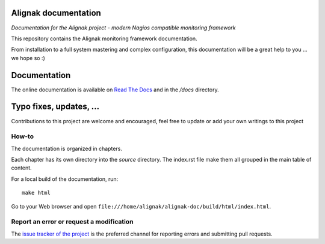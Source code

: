 Alignak documentation
=====================

*Documentation for the Alignak project - modern Nagios compatible monitoring framework*

.. image:: https://readthedocs.org/projects/alignak-doc/badge/?version=latest
    :target: http://alignak-doc.readthedocs.org/en/latest/?badge=latest
    :alt: Lastest documentation Status

.. image:: https://readthedocs.org/projects/alignak-doc/badge/?version=update
    :target: http://alignak-doc.readthedocs.org/en/update/?badge=update
    :alt: Update processing documentation Status

.. image:: https://img.shields.io/badge/IRC-%23alignak-1e72ff.svg?style=flat
    :target: http://webchat.freenode.net/?channels=%23alignak
    :alt: Join the chat #alignak on freenode.net

.. image:: https://img.shields.io/badge/License-AGPL%20v3-blue.svg
    :target: http://www.gnu.org/licenses/agpl-3.0
    :alt: License AGPL v3


This repository contains the Alignak monitoring framework documentation.

From installation to a full system mastering and complex configuration, this documentation will be a great help to you ... we hope so :)

Documentation
=============

The online documentation is available on `Read The Docs <http://alignak-doc.readthedocs.io/?badge=latest>`_ and in the */docs* directory.


Typo fixes, updates, ...
========================

Contributions to this project are welcome and encouraged, feel free to update or add your own writings to this project

How-to
------

The documentation is organized in chapters.

Each chapter has its own directory into the *source* directory. The index.rst file make them all grouped in the main table of content.

For a local build of the documentation, run::

    make html

Go to your Web browser and open ``file:///home/alignak/alignak-doc/build/html/index.html``.

Report an error or request a modification
-----------------------------------------

The `issue tracker of the project <https://github.com/Alignak-monitoring/alignak-doc/issues>`_ is the preferred channel for reporting errors and submitting pull requests.


